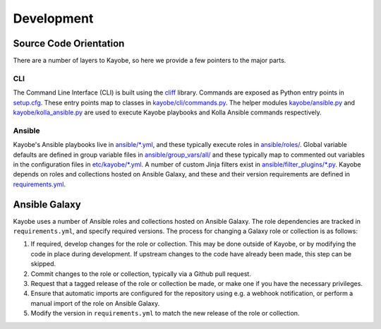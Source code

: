 ===========
Development
===========

Source Code Orientation
=======================

There are a number of layers to Kayobe, so here we provide a few pointers to
the major parts.

CLI
---

The Command Line Interface (CLI) is built using the `cliff
<https://pypi.org/project/cliff/>`__ library. Commands are exposed as Python
entry points in `setup.cfg
<https://opendev.org/openstack/kayobe/src/branch/master/setup.cfg>`__. These
entry points map to classes in `kayobe/cli/commands.py
<https://opendev.org/openstack/kayobe/src/branch/master/kayobe/cli/commands.py>`__.
The helper modules `kayobe/ansible.py
<https://opendev.org/openstack/kayobe/src/branch/master/kayobe/ansible.py>`__
and `kayobe/kolla_ansible.py
<https://opendev.org/openstack/kayobe/src/branch/master/kayobe/kolla_ansible.py>`__
are used to execute Kayobe playbooks and Kolla Ansible commands respectively.

Ansible
-------

Kayobe's Ansible playbooks live in `ansible/*.yml
<https://opendev.org/openstack/kayobe/src/branch/master/ansible>`__, and these
typically execute roles in `ansible/roles/
<https://opendev.org/openstack/kayobe/src/branch/master/ansible/roles>`__.
Global variable defaults are defined in group variable files in
`ansible/group_vars/all/
<https://opendev.org/openstack/kayobe/src/branch/master/ansible/group_vars/>`__
and these typically map to commented out variables in the configuration files
in `etc/kayobe/*.yml
<https://opendev.org/openstack/kayobe/src/branch/master/etc/kayobe/>`__.
A number of custom Jinja filters exist in `ansible/filter_plugins/*.py
<https://opendev.org/openstack/kayobe/src/branch/master/ansible/filter_plugins>`__.
Kayobe depends on roles and collections hosted on Ansible Galaxy, and these and
their version requirements are defined in `requirements.yml
<https://opendev.org/openstack/kayobe/src/branch/master/requirements.yml>`__.

Ansible Galaxy
==============

Kayobe uses a number of Ansible roles and collections hosted on Ansible Galaxy.
The role dependencies are tracked in ``requirements.yml``, and specify required
versions. The process for changing a Galaxy role or collection is as follows:

#. If required, develop changes for the role or collection. This may be done
   outside of Kayobe, or by modifying the code in place during development. If
   upstream changes to the code have already been made, this step can be
   skipped.
#. Commit changes to the role or collection, typically via a Github pull
   request.
#. Request that a tagged release of the role or collection be made, or make one
   if you have the necessary privileges.
#. Ensure that automatic imports are configured for the repository using e.g. a
   webhook notification, or perform a manual import of the role on Ansible
   Galaxy.
#. Modify the version in ``requirements.yml`` to match the new release of the
   role or collection.
